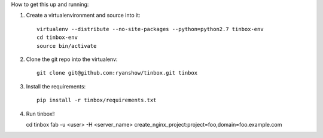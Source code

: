 How to get this up and running:

1. Create a virtualenvironment and source into it::

    virtualenv --distribute --no-site-packages --python=python2.7 tinbox-env
    cd tinbox-env
    source bin/activate

2. Clone the git repo into the virtualenv::

    git clone git@github.com:ryanshow/tinbox.git tinbox

3. Install the requirements::

    pip install -r tinbox/requirements.txt

4. Run tinbox!::

   cd tinbox
   fab -u <user> -H <server_name> create_nginx_project:project=foo,domain=foo.example.com

